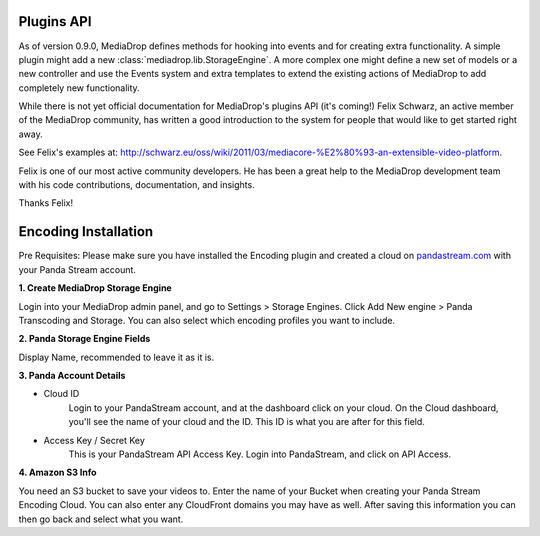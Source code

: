 .. _dev_plugins:

===========
Plugins API
===========

As of version 0.9.0, MediaDrop defines methods for hooking into events
and for creating extra functionality. A simple plugin might add a new
:class:`mediadrop.lib.StorageEngine`. A more complex one might define a new set
of models or a new controller and use the Events system and extra templates to
extend the existing actions of MediaDrop to add completely new functionality.

While there is not yet official documentation for MediaDrop's plugins API (it's
coming!) Felix Schwarz, an active member of the MediaDrop community, has written
a good introduction to the system for people that would like to get started
right away.

See Felix's examples at:
`<http://schwarz.eu/oss/wiki/2011/03/mediacore-%E2%80%93-an-extensible-video-platform>`_.

Felix is one of our most active community developers. He has been a great help
to the MediaDrop development team with his code contributions, documentation,
and insights.

Thanks Felix!


=====================
Encoding Installation
=====================

Pre Requisites: Please make sure you have installed the Encoding plugin and
created a cloud on `pandastream.com <http://pandastream.com/>`_ with
your Panda Stream account.


**1. Create MediaDrop Storage Engine**

Login into your MediaDrop admin panel, and go to Settings > Storage Engines.
Click Add New engine > Panda Transcoding and Storage. You can also select which
encoding profiles you want to include.


**2. Panda Storage Engine Fields**

Display Name, recommended to leave it as it is.


**3. Panda Account Details**

- Cloud ID
        Login to your PandaStream account, and at the dashboard click on your cloud.
        On the Cloud dashboard, you'll see the name of your cloud and the ID. This ID
        is what you are after for this field.

- Access Key / Secret Key
        This is your PandaStream API Access Key. Login into PandaStream, and click
        on API Access.


**4. Amazon S3 Info**

You need an S3 bucket to save your videos to. Enter the name of your Bucket
when creating your Panda Stream Encoding Cloud. You can also enter any
CloudFront domains you may have as well. After saving this information you
can then go back and select what you want.
